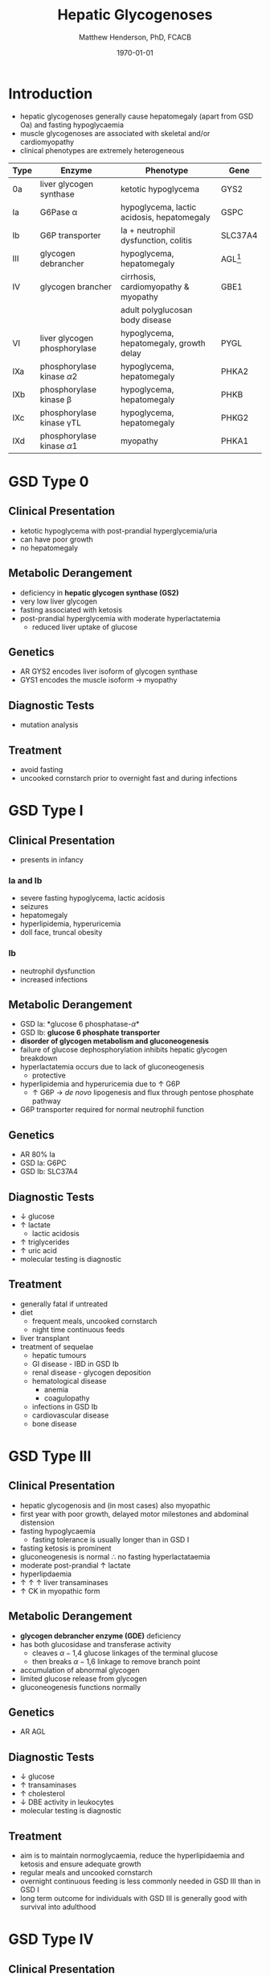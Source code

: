 #+TITLE: Hepatic Glycogenoses
#+AUTHOR: Matthew Henderson, PhD, FCACB
#+DATE: \today

* Introduction
- hepatic glycogenoses generally cause hepatomegaly (apart from GSD
  Oa) and fasting hypoglycaemia
- muscle glycogenoses are associated with skeletal and/or
  cardiomyopathy
- clinical phenotypes are extremely heterogeneous

#+CAPTION[]:Hepatic Glycogenoses
#+NAME: fig:hglyc
#+ATTR_LaTeX: :width 1\textwidth
[[file:./figures/gggmetab_hepatic.png]]

#+CAPTION[]:Hepatic Glycogenoses
#+NAME: tab:hep
| Type | Enzyme                          | Phenotype                                  | Gene         |
|------+---------------------------------+--------------------------------------------+--------------|
| 0a   | liver glycogen synthase         | ketotic hypoglycema                        | GYS2         |
| Ia   | G6Pase \alpha                   | hypoglycema, lactic acidosis, hepatomegaly | GSPC         |
| Ib   | G6P transporter                 | Ia + neutrophil dysfunction, colitis       | SLC37A4      |
| III  | glycogen debrancher             | hypoglycema, hepatomegaly                  | AGL[fn:agl1] |
| IV   | glycogen brancher               | cirrhosis, cardiomyopathy & myopathy       | GBE1         |
|      |                                 | adult polyglucosan body disease            |              |
| VI   | liver glycogen phosphorylase    | hypoglycema, hepatomegaly, growth delay    | PYGL         |
|------+---------------------------------+--------------------------------------------+--------------|
| IXa  | phosphorylase kinase \alpha2    | hypoglycema, hepatomegaly                  | PHKA2        |
| IXb  | phosphorylase kinase \beta      | hypoglycema, hepatomegaly                  | PHKB         |
| IXc  | phosphorylase kinase \gamma{}TL | hypoglycema, hepatomegaly                  | PHKG2        |
| IXd  | phosphorylase kinase \alpha1    | myopathy                                   | PHKA1        |

[fn:agl1] hepatic and myopathic

* GSD Type 0
** Clinical Presentation
- ketotic hypoglycema with post-prandial hyperglycemia/uria
- can have poor growth
- no hepatomegaly
** Metabolic Derangement
- deficiency in *hepatic glycogen synthase (GS2)*
- very low liver glycogen
- fasting associated with ketosis
- post-prandial hyperglycemia with moderate hyperlactatemia
  - reduced liver uptake of glucose

** Genetics
- AR GYS2 encodes liver isoform of glycogen synthase
- GYS1 encodes the muscle isoform \to myopathy
** Diagnostic Tests
- mutation analysis
** Treatment 
- avoid fasting
- uncooked cornstarch prior to overnight fast and during infections
* GSD Type I
** Clinical Presentation
- presents in infancy
*** Ia and Ib
- severe fasting hypoglycema, lactic acidosis
- seizures
- hepatomegaly
- hyperlipidemia, hyperuricemia
- doll face, truncal obesity
*** Ib
- neutrophil dysfunction
- increased infections
** Metabolic Derangement
- GSD Ia: *glucose 6 phosphatase-\alpha*
- GSD Ib: *glucose 6 phosphate transporter*
- *disorder of glycogen metabolism and gluconeogenesis*
- failure of glucose dephosphorylation inhibits hepatic glycogen breakdown
- hyperlactatemia occurs due to lack of gluconeogenesis
  - protective
- hyperlipidemia and hyperuricemia due to \uparrow G6P
  - \uparrow G6P \to /de novo/ lipogenesis and flux through pentose phosphate pathway
- G6P transporter required for normal neutrophil function

** Genetics
- AR 80% Ia
- GSD Ia: G6PC 
- GSD Ib: SLC37A4

** Diagnostic Tests
- \downarrow glucose
- \uparrow lactate
  - lactic acidosis
- \uparrow triglycerides
- \uparrow uric acid
- molecular testing is diagnostic
  
** Treatment
- generally fatal if untreated
- diet
  - frequent meals, uncooked cornstarch
  - night time continuous feeds
- liver transplant
- treatment of sequelae
  - hepatic tumours
  - GI disease - IBD in GSD Ib
  - renal disease - glycogen deposition
  - hematological disease
    - anemia
    - coagulopathy
  - infections in GSD Ib
  - cardiovascular disease
  - bone disease

* GSD Type III
** Clinical Presentation
- hepatic glycogenosis and (in most cases) also myopathic
- first year with poor growth, delayed motor milestones and abdominal
  distension
- fasting hypoglycaemia 
  - fasting tolerance is usually longer than in GSD I 
- fasting ketosis is prominent
- gluconeogenesis is normal \therefore no fasting hyperlactataemia
- moderate post-prandial \uparrow lactate
- hyperlipdaemia
- \uparrow \uparrow \uparrow liver transaminases
- \uparrow CK in myopathic form 
** Metabolic Derangement
- *glycogen debrancher enzyme (GDE)* deficiency
- has both glucosidase and transferase activity
  - cleaves \alpha-1,4 glucose linkages of the terminal glucose
  - then breaks \alpha-1,6 linkage to remove branch point
- accumulation of abnormal glycogen
- limited glucose release from glycogen
- gluconeogenesis functions normally
** Genetics
- AR AGL
** Diagnostic Tests
- \downarrow glucose
- \uparrow transaminases
- \uparrow cholesterol
- \downarrow DBE activity in leukocytes
- molecular testing is diagnostic
** Treatment
- aim is to maintain normoglycaemia, reduce the hyperlipidaemia and ketosis and
  ensure adequate growth
- regular meals and uncooked cornstarch
- overnight continuous feeding is less commonly needed in GSD III than
  in GSD I
- long term outcome for individuals with GSD III is generally good
  with survival into adulthood
* GSD Type IV
** Clinical Presentation
- multiple phenotypes associated with GBE deficiency
  - ranges from death /in utero/ to adult presentation

*** Liver Disease
- progressive liver disease in infancy
  - presents in first months of life with FTT and hepatomegaly
  - cirrhosis develops with eventual end stage liver disease and
    portal hypertension
  - death is usual by 5 years of age
- non-progressive liver disease in childhood.
  - present with hepatomegaly, liver dysfunction, hypotonia and
    myopathy
  - liver disease does not progress, survival into adulthood

*** Neuromuscular Disease
- congenital onset
  - fetal loss in pregnancy
  - fetal akinesia deformation sequence (FADS) with athrogryposis, hydrops and perinatal death
  - severe congenital myopathy similar to SMA with \pm cardiomyopathy
- juvenile onset
  - with a myopathy and/or cardiomyopathy
- adult onset
  - adult polyglucosan body disease (APBD)
  - rarely myopathy
** Metabolic Derangement
- GSD IV is caused by deficiency in *glycogen brancher enzyme (GBE)*
- GBE transfers short glucosyl chains to form branch points with an
  \alpha-1,6 linkage
- deficiency results in an abnormal poorly soluble glycogen with fewer branch points (polyglucosan)
- this abnormal glycogen accumulates in liver, muscle, heart, nervous system and skin
  - leads to tissue damage

** Genetics
- AR GBE1
- common mutation in Ashkenazi Jewish pop
  - adult polyglucosan body disease (APBD)

** Diagnostic Tests

- \uparrow transaminases in those with hepatic involvement
- fasting hypoglycaemia is uncommon except in end stage liver failure
- liver and muscle histology show swollen hepatocytes that contain
  periodic acid-Schiff (PAS)-positive and diastase resistance
  inclusions and evidence of interstitial fibrosis
- GBE activity in liver tissue, cultured skin fibroblast, peripheral
  lymphocytes and muscle
- confirmed by GBE1 mutation analysis

** Treatment
- liver transplant is the only treatment for the progressive liver form
- heart transplant may be considered in those with heart failure caused by cardiomyopathy
* GSD Type VI
** Clinical Presentation
- GSD VI is generally a mild disorder often diagnosed due to hepatomegaly
  - can present with symptomatic ketotic hypoglycaemia and growth retardation
** Metabolic Derangement
- GSD VI is caused by deficiency in *hepatic glycogen phosphorylase*
  - catalyses the release and phosphorylation of terminal glucosyl units
    from glycogen forming gluc-1-P
- ketosis with or without hypoglycaemia may occur with fasting
- plasma lipids may be raised
- severe variants recurrent hypoglycaemia and post-prandial lactic
  acidosis can occur
** Genetics
- AR PGYL
** Diagnostic Tests
- \downarrow glucose
- \uparrow lactate
- \uparrow transaminases
- enzyme deficiency in hepatic tissue, erythrocytes, and leukocytes
  - enzyme activity may not always be reduced in blood and even in liver
    tissue may be difficult to interpret due to residual activity and
    the effect of other factors
  - deficiency of glycogen phosphorylase kinase will cause
    low activity of glycogen phosphorylase
- diagnosis confirmed by mutation analysis or
** Treatment
- no treatment required for asymptomatic children
- those with growth failure or fasting ketosis benefit from regular
  meals and uncooked cornstarch
- the outcome for individuals with GSD VI is generally excellent
  - catch up growth occurring for those with short stature in childhood
* GSD Type IX
** Clinical Presentation
- usually a benign disorder with hepatomegaly often detected
  incidentally
  - short stature, fasting hypoglycaemia and ketosis, with
    raised liver transaminases, cholesterol and triglycerides
- blood lactate and uric acid are normal
- usually resolution of signs and symptoms by adulthood
- GSD IXc can be more severe with an increased risk of hepatic fibrosis and cirrhosis
** Metabolic Derangement
- GSD IX is caused by deficiency in hepatic glycogen phosphorylase kinase (PHK)
- PHK phosphorylates glycogen phosphatase /b/ \to /a/ form
  - inactive /b/ \to  active /a/
- \downarrow PHK activity \to \downarrow G1P release from glycogen
- PHK is homotetramer in which each subunit is itself a tetramer
  - \alpha, \beta, \gamma and \delta subunits
- \gamma subunit is catalytic and the other subunits regulatory
- there are tissue specific isoforms of the \alpha and \gamma subunits
- \delta subunit, calmodulin is ubiquitous

** Genetics
- see table [[tab:gsdix]]
#+CAPTION[]:GSD Type IX Genetics
#+NAME: tab:gsdix
| Type | Gene  | Subunit    | Inheritance | Tissue         |
|------+-------+------------+-------------+----------------|
| IXa  | PHKA2 | \alpha2    | XLR         | liver & blood  |
| IXb  | PHKB  | \beta      | AR          | liver & muscle |
| IXc  | PHKG2 | \gamma{}TL | AR          | live           |
| IXd  | PHKA1 | \alpha1    | AR          | muscle         |

** Diagnostic Tests
- fasting hypoglycaemia and ketosis
- \uparrow transaminases, cholesterol and triglycerides
- normal lactate and uric acid
- considered in children with unexplained hepatomegaly and in those
  with ketotic hypoglycaemia
- PHK can be measured in liver, erythrocytes and leukocytes
  - due to variable tissue expression enzyme assays may be difficult
    to interpret
- diagnosis is best achieved by mutation analysis
** Treatment
- asymptomatic patients may not need treatment
- growth failure or symptomatic hypoglycaemia frequent meals and
  uncooked cornstarch may be used
- protein can be increased to 15 to 20% of calories to provide a
  gluconeogenesis substrate
- the outcome for most patients is good with resolution of
  hepatomegaly and catch up growth by adulthood

